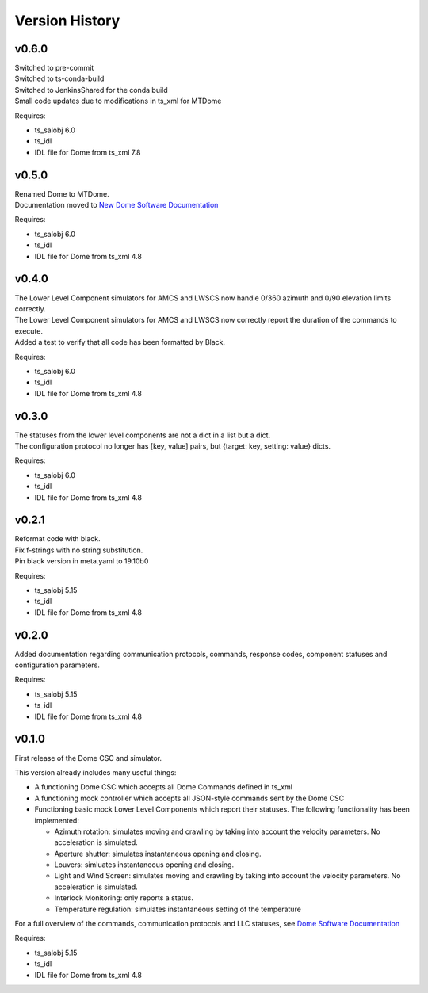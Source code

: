 .. py:currentmodule:: lsst.ts.MTDome

.. _lsst.ts.MTDome.version_history:

###############
Version History
###############

v0.6.0
======

| Switched to pre-commit
| Switched to ts-conda-build
| Switched to JenkinsShared for the conda build
| Small code updates due to modifications in ts_xml for MTDome

Requires:

* ts_salobj 6.0
* ts_idl
* IDL file for Dome from ts_xml 7.8


v0.5.0
======

| Renamed Dome to MTDome.
| Documentation moved to  `New Dome Software Documentation`_

.. _New Dome Software Documentation: https://ts-mtdome.lsst.io

Requires:

* ts_salobj 6.0
* ts_idl
* IDL file for Dome from ts_xml 4.8


v0.4.0
======

| The Lower Level Component simulators for AMCS and LWSCS now handle 0/360 azimuth and 0/90 elevation limits correctly.
| The Lower Level Component simulators for AMCS and LWSCS now correctly report the duration of the commands to execute.
| Added a test to verify that all code has been formatted by Black.

Requires:

* ts_salobj 6.0
* ts_idl
* IDL file for Dome from ts_xml 4.8


v0.3.0
======

| The statuses from the lower level components are not a dict in a list but a dict.
| The configuration protocol no longer has [key, value] pairs, but {target: key, setting: value} dicts.

Requires:

* ts_salobj 6.0
* ts_idl
* IDL file for Dome from ts_xml 4.8


v0.2.1
======

| Reformat code with black.
| Fix f-strings with no string substitution.
| Pin black version in meta.yaml to 19.10b0

Requires:

* ts_salobj 5.15
* ts_idl
* IDL file for Dome from ts_xml 4.8


v0.2.0
======

Added documentation regarding communication protocols, commands, response codes, component statuses and configuration parameters.

Requires:

* ts_salobj 5.15
* ts_idl
* IDL file for Dome from ts_xml 4.8

v0.1.0
======

First release of the Dome CSC and simulator.

This version already includes many useful things:

* A functioning Dome CSC which accepts all Dome Commands defined in ts_xml
* A functioning mock controller which accepts all JSON-style commands sent by the Dome CSC
* Functioning basic mock Lower Level Components which report their statuses. The following functionality has been implemented:

  * Azimuth rotation: simulates moving and crawling by taking into account the velocity parameters. No acceleration is simulated.
  * Aperture shutter: simulates instantaneous opening and closing.
  * Louvers: simluates instantaneous opening and closing.
  * Light and Wind Screen: simulates moving and crawling by taking into account the velocity parameters. No acceleration is simulated.
  * Interlock Monitoring: only reports a status.
  * Temperature regulation: simulates instantaneous setting of the temperature

For a full overview of the commands, communication protocols and LLC statuses,
see `Dome Software Documentation`_

.. _Dome Software Documentation: https://confluence.lsstcorp.org/display/LTS/Dome+Software+Documentation

Requires:

* ts_salobj 5.15
* ts_idl
* IDL file for Dome from ts_xml 4.8
